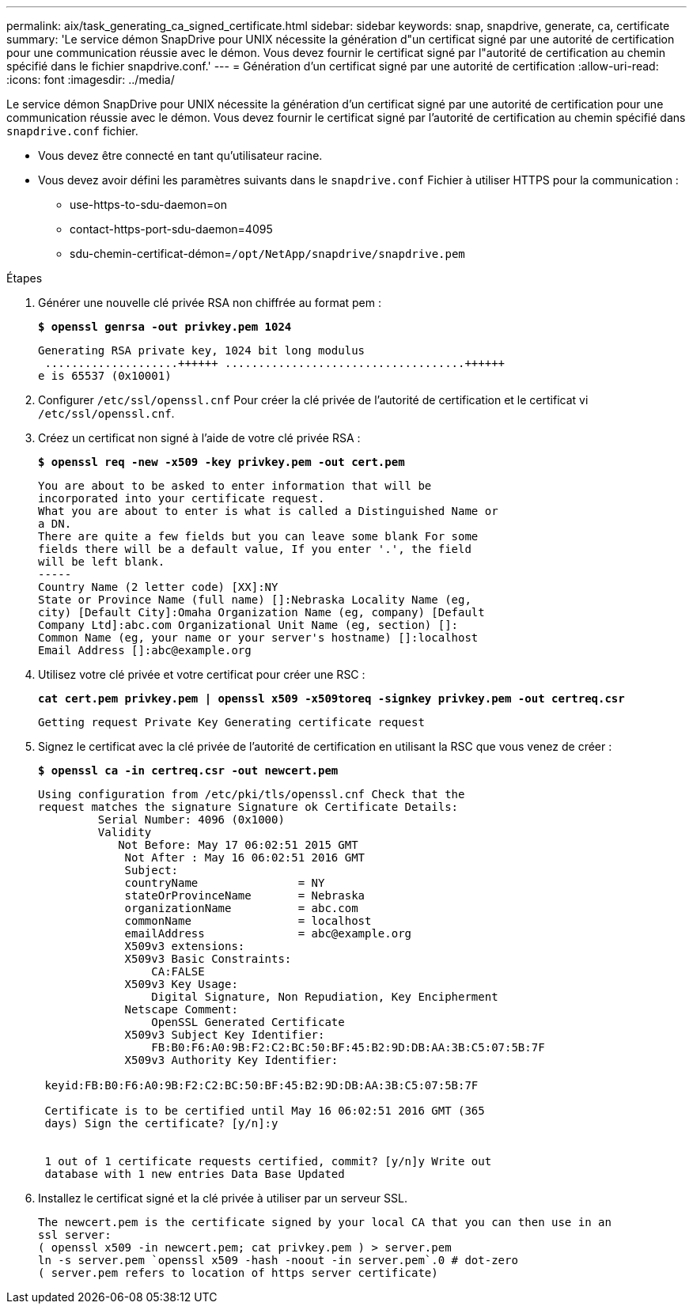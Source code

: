 ---
permalink: aix/task_generating_ca_signed_certificate.html 
sidebar: sidebar 
keywords: snap, snapdrive, generate, ca, certificate 
summary: 'Le service démon SnapDrive pour UNIX nécessite la génération d"un certificat signé par une autorité de certification pour une communication réussie avec le démon. Vous devez fournir le certificat signé par l"autorité de certification au chemin spécifié dans le fichier snapdrive.conf.' 
---
= Génération d'un certificat signé par une autorité de certification
:allow-uri-read: 
:icons: font
:imagesdir: ../media/


[role="lead"]
Le service démon SnapDrive pour UNIX nécessite la génération d'un certificat signé par une autorité de certification pour une communication réussie avec le démon. Vous devez fournir le certificat signé par l'autorité de certification au chemin spécifié dans `snapdrive.conf` fichier.

* Vous devez être connecté en tant qu'utilisateur racine.
* Vous devez avoir défini les paramètres suivants dans le `snapdrive.conf` Fichier à utiliser HTTPS pour la communication :
+
** use-https-to-sdu-daemon=on
** contact-https-port-sdu-daemon=4095
** sdu-chemin-certificat-démon=`/opt/NetApp/snapdrive/snapdrive.pem`




.Étapes
. Générer une nouvelle clé privée RSA non chiffrée au format pem :
+
`*$ openssl genrsa -out privkey.pem 1024*`

+
[listing]
----
Generating RSA private key, 1024 bit long modulus
 ....................++++++ ....................................++++++
e is 65537 (0x10001)
----
. Configurer `/etc/ssl/openssl.cnf` Pour créer la clé privée de l'autorité de certification et le certificat vi `/etc/ssl/openssl.cnf`.
. Créez un certificat non signé à l'aide de votre clé privée RSA :
+
`*$ openssl req -new -x509 -key privkey.pem -out cert.pem*`

+
[listing]
----
You are about to be asked to enter information that will be
incorporated into your certificate request.
What you are about to enter is what is called a Distinguished Name or
a DN.
There are quite a few fields but you can leave some blank For some
fields there will be a default value, If you enter '.', the field
will be left blank.
-----
Country Name (2 letter code) [XX]:NY
State or Province Name (full name) []:Nebraska Locality Name (eg,
city) [Default City]:Omaha Organization Name (eg, company) [Default
Company Ltd]:abc.com Organizational Unit Name (eg, section) []:
Common Name (eg, your name or your server's hostname) []:localhost
Email Address []:abc@example.org
----
. Utilisez votre clé privée et votre certificat pour créer une RSC :
+
`*cat cert.pem privkey.pem | openssl x509 -x509toreq -signkey privkey.pem -out certreq.csr*`

+
[listing]
----
Getting request Private Key Generating certificate request
----
. Signez le certificat avec la clé privée de l'autorité de certification en utilisant la RSC que vous venez de créer :
+
`*$ openssl ca -in certreq.csr -out newcert.pem*`

+
[listing]
----
Using configuration from /etc/pki/tls/openssl.cnf Check that the
request matches the signature Signature ok Certificate Details:
         Serial Number: 4096 (0x1000)
         Validity
            Not Before: May 17 06:02:51 2015 GMT
             Not After : May 16 06:02:51 2016 GMT
             Subject:
             countryName               = NY
             stateOrProvinceName       = Nebraska
             organizationName          = abc.com
             commonName                = localhost
             emailAddress              = abc@example.org
             X509v3 extensions:
             X509v3 Basic Constraints:
                 CA:FALSE
             X509v3 Key Usage:
                 Digital Signature, Non Repudiation, Key Encipherment
             Netscape Comment:
                 OpenSSL Generated Certificate
             X509v3 Subject Key Identifier:
                 FB:B0:F6:A0:9B:F2:C2:BC:50:BF:45:B2:9D:DB:AA:3B:C5:07:5B:7F
             X509v3 Authority Key Identifier:

 keyid:FB:B0:F6:A0:9B:F2:C2:BC:50:BF:45:B2:9D:DB:AA:3B:C5:07:5B:7F

 Certificate is to be certified until May 16 06:02:51 2016 GMT (365
 days) Sign the certificate? [y/n]:y


 1 out of 1 certificate requests certified, commit? [y/n]y Write out
 database with 1 new entries Data Base Updated
----
. Installez le certificat signé et la clé privée à utiliser par un serveur SSL.
+
[listing]
----
The newcert.pem is the certificate signed by your local CA that you can then use in an
ssl server:
( openssl x509 -in newcert.pem; cat privkey.pem ) > server.pem
ln -s server.pem `openssl x509 -hash -noout -in server.pem`.0 # dot-zero
( server.pem refers to location of https server certificate)
----


